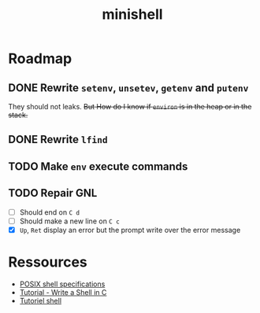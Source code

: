 #+TITLE: minishell

* Roadmap

** DONE Rewrite =setenv=, =unsetev=,  =getenv= and =putenv=
   CLOSED: [2017-04-18 Tue 18:58]
They should not leaks. +But How do I know if =environ= is in the heap or in the
stack.+
** DONE Rewrite =lfind=
   CLOSED: [2017-04-20 Thu 10:32]
** TODO Make =env= execute commands
** TODO Repair GNL
- [ ] Should end on =C d=
- [ ] Should make a new line on =C c=
- [X] =Up=, =Ret= display an error but the prompt write over the error message
* Ressources
- [[http://pubs.opengroup.org/onlinepubs/9699919799/][POSIX shell specifications]]
- [[https://brennan.io/2015/01/16/write-a-shell-in-c/][Tutorial - Write a Shell in C]]
- [[http://marionpatrick.free.fr/man_html/html/tuto_shell.html][Tutoriel shell]] 
